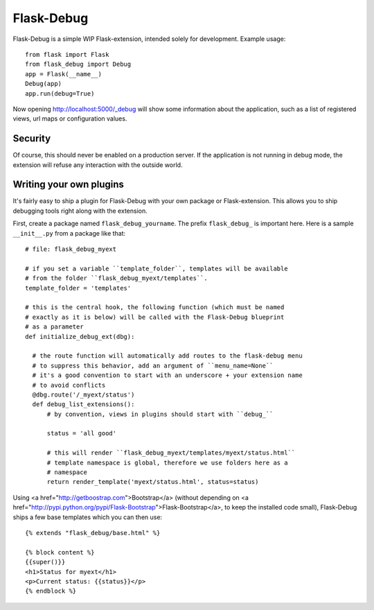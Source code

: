 Flask-Debug
===========

.. image:: https://travis-ci.org/mbr/Flask-Debug.svg?branch=master
   :target: https://travis-ci.org/mbr/Flask-Debug

Flask-Debug is a simple WIP Flask-extension, intended solely for development.
Example usage::

  from flask import Flask
  from flask_debug import Debug
  app = Flask(__name__)
  Debug(app)
  app.run(debug=True)

Now opening http://localhost:5000/_debug will show some information about
the application, such as a list of registered views,
url maps or configuration values.


Security
--------

Of course, this should never be enabled on a production server. If the
application is not running in debug mode, the extension will refuse any
interaction with the outside world.


Writing your own plugins
------------------------

It's fairly easy to ship a plugin for Flask-Debug with your own package or
Flask-extension. This allows you to ship debugging tools right along with
the extension.

First, create a package named ``flask_debug_yourname``. The prefix
``flask_debug_`` is important here. Here is a sample ``__init__.py`` from a
package like that::

  # file: flask_debug_myext

  # if you set a variable ``template_folder``, templates will be available
  # from the folder ``flask_debug_myext/templates``.
  template_folder = 'templates'

  # this is the central hook, the following function (which must be named
  # exactly as it is below) will be called with the Flask-Debug blueprint
  # as a parameter
  def initialize_debug_ext(dbg):

    # the route function will automatically add routes to the flask-debug menu
    # to suppress this behavior, add an argument of ``menu_name=None``
    # it's a good convention to start with an underscore + your extension name
    # to avoid conflicts
    @dbg.route('/_myext/status')
    def debug_list_extensions():
        # by convention, views in plugins should start with ``debug_``

        status = 'all good'

        # this will render ``flask_debug_myext/templates/myext/status.html``
        # template namespace is global, therefore we use folders here as a
        # namespace
        return render_template('myext/status.html', status=status)

Using <a href="http://getboostrap.com">Bootstrap</a> (without depending on
<a href="http://pypi.python.org/pypi/Flask-Bootstrap">Flask-Bootstrap</a>,
to keep the installed code small), Flask-Debug ships a few base templates
which you can then use::

  {% extends "flask_debug/base.html" %}

  {% block content %}
  {{super()}}
  <h1>Status for myext</h1>
  <p>Current status: {{status}}</p>
  {% endblock %}
